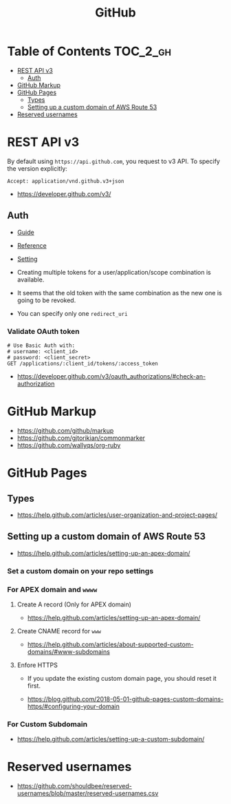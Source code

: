 #+TITLE: GitHub

* Table of Contents                                                :TOC_2_gh:
- [[#rest-api-v3][REST API v3]]
  - [[#auth][Auth]]
- [[#github-markup][GitHub Markup]]
- [[#github-pages][GitHub Pages]]
  - [[#types][Types]]
  - [[#setting-up-a-custom-domain-of-aws-route-53][Setting up a custom domain of AWS Route 53]]
- [[#reserved-usernames][Reserved usernames]]

* REST API v3
By default using ~https://api.github.com~, you request to v3 API.
To specify the version explicitly:
#+BEGIN_EXAMPLE
  Accept: application/vnd.github.v3+json
#+END_EXAMPLE

:REFERENCES:
- https://developer.github.com/v3/
:END:

** Auth
- [[https://developer.github.com/v3/guides/basics-of-authentication/][Guide]]
- [[https://developer.github.com/apps/building-oauth-apps/authorization-options-for-oauth-apps/][Reference]]
- [[https://developer.github.com/apps/building-oauth-apps/creating-an-oauth-app/][Setting]]

- Creating multiple tokens for a user/application/scope combination is available.
- It seems that the old token with the same combination as the new one is going to be revoked.
- You can specify only one ~redirect_uri~

*** Validate OAuth token
#+BEGIN_SRC http
  # Use Basic Auth with:
  # username: <client_id>
  # password: <client_secret>
  GET /applications/:client_id/tokens/:access_token
#+END_SRC

:REFERENCES:
- https://developer.github.com/v3/oauth_authorizations/#check-an-authorization
:END:

* GitHub Markup
:REFERENCES:
- https://github.com/github/markup
- https://github.com/gjtorikian/commonmarker
- https://github.com/wallyqs/org-ruby
:END:

* GitHub Pages
** Types
  
[[file:_img/screenshot_2017-01-27_14-44-36.png]]

:REFERENCES:
- https://help.github.com/articles/user-organization-and-project-pages/
:END:

** Setting up a custom domain of AWS Route 53
  

:REFERENCES:
- https://help.github.com/articles/setting-up-an-apex-domain/
:END:

*** Set a custom domain on your repo settings 
[[file:_img/screenshot_2017-01-08_18-24-19.png]]

*** For APEX domain and ~wwww~
**** Create A record (Only for APEX domain)
[[file:_img/screenshot_2017-01-08_18-23-13.png]]

[[file:_img/screenshot_2018-05-11_15-27-59.png]]

:REFERENCES:

- https://help.github.com/articles/setting-up-an-apex-domain/
:END:

**** Create CNAME record for ~www~
[[file:_img/screenshot_2017-01-08_18-30-36.png]]

:REFERENCES:
- https://help.github.com/articles/about-supported-custom-domains/#www-subdomains
:END:

**** Enfore HTTPS
[[file:_img/screenshot_2018-05-11_15-30-12.png]]
- If you update the existing custom domain page, you should reset it first.

:REFERENCES:

- https://blog.github.com/2018-05-01-github-pages-custom-domains-https/#configuring-your-domain
:END:

*** For Custom Subdomain
[[file:_img/screenshot_2017-02-15_07-49-08.png]]

:REFERENCES:
- https://help.github.com/articles/setting-up-a-custom-subdomain/
:END:

* Reserved usernames
:REFERENCES:
- https://github.com/shouldbee/reserved-usernames/blob/master/reserved-usernames.csv
:END:
